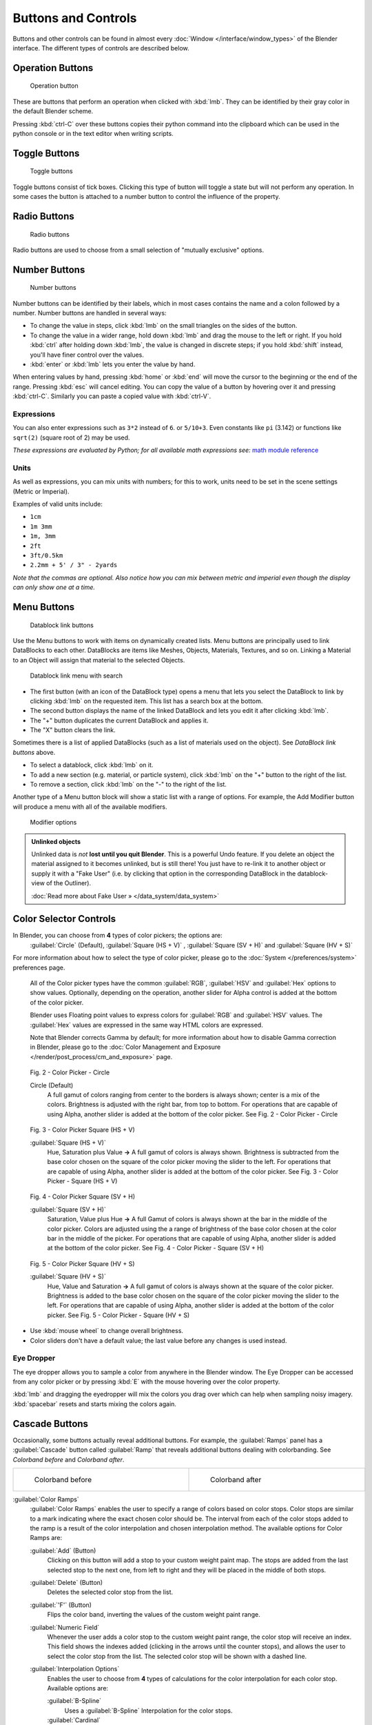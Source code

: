 
Buttons and Controls
********************

Buttons and other controls can be found in almost every :doc:`Window </interface/window_types>` of the Blender
interface. The different types of controls are described below.



Operation Buttons
=================

.. figure:: /images/Manual-Part-I-ConceptButtons2_25.jpg

   Operation button


These are buttons that perform an operation when clicked with :kbd:`lmb`.
They can be identified by their gray color in the default Blender scheme.

Pressing :kbd:`ctrl-C` over these buttons copies their python command into the clipboard
which can be used in the python console or in the text editor when writing scripts.


Toggle Buttons
==============

.. figure:: /images/Manual-Part-I-ConceptButtons1_1_25.jpg

   Toggle buttons


Toggle buttons consist of tick boxes.
Clicking this type of button will toggle a state but will not perform any operation.  In some
cases the button is attached to a number button to control the influence of the property.


Radio Buttons
=============

.. figure:: /images/Manual-Part-I-ConceptButtons1_25.jpg

   Radio buttons


Radio buttons are used to choose from a small selection of "mutually exclusive" options.


Number Buttons
==============

.. figure:: /images/Manual-Part-I-ConceptButtons3_25.jpg

   Number buttons


Number buttons can be identified by their labels,
which in most cases contains the name and a colon followed by a number.
Number buttons are handled in several ways:


- To change the value in steps, click :kbd:`lmb` on the small triangles on the sides of the button.
- To change the value in a wider range, hold down :kbd:`lmb` and drag the mouse to the left or right.
  If you hold :kbd:`ctrl` after holding down :kbd:`lmb`, the value is changed in discrete steps;
  if you hold :kbd:`shift` instead, you'll have finer control over the values.
- :kbd:`enter` or :kbd:`lmb` lets you enter the value by hand.

When entering values by hand, pressing :kbd:`home` or :kbd:`end` will move the
cursor to the beginning or the end of the range.
Pressing :kbd:`esc` will cancel editing.
You can copy the value of a button by hovering over it and pressing :kbd:`ctrl-C`.
Similarly you can paste a copied value with :kbd:`ctrl-V`.


Expressions
-----------

You can also enter expressions such as ``3*2`` instead of ``6``. or ``5/10+3``.
Even constants like ``pi`` (3.142) or functions like ``sqrt(2)`` (square root of 2)
may be used.

*These expressions are evaluated by Python; for all available math expressions
see:* `math module reference <http://docs.python.org/py3k/library/math.html>`__


Units
-----

As well as expressions, you can mix units with numbers; for this to work,
units need to be set in the scene settings (Metric or Imperial).

Examples of valid units include:

- ``1cm``
- ``1m 3mm``
- ``1m, 3mm``
- ``2ft``
- ``3ft/0.5km``
- ``2.2mm + 5' / 3" - 2yards``

*Note that the commas are optional.
Also notice how you can mix between metric and imperial even though the display can only show one at a time.*


Menu Buttons
============

.. figure:: /images/Manual-Part-I-ConceptButtons4_25.jpg

   Datablock link buttons


Use the Menu buttons to work with items on dynamically created lists.
Menu buttons are principally used to link DataBlocks to each other.
DataBlocks are items like Meshes, Objects, Materials, Textures, and so on.
Linking a Material to an Object will assign that material to the selected Objects.


.. figure:: /images/Manual-Part-I-ConceptButtons4_1_25.jpg

   Datablock link menu with search


- The first button (with an icon of the DataBlock type) opens a menu that lets you select the DataBlock to
  link by clicking :kbd:`lmb` on the requested item. This list has a search box at the bottom.
- The second button displays the name of the linked DataBlock and lets you edit it after clicking :kbd:`lmb`.
- The "+" button duplicates the current DataBlock and applies it.
- The "X" button clears the link.

Sometimes there is a list of applied DataBlocks
(such as a list of materials used on the object). See *DataBlock link buttons* above.


- To select a datablock, click :kbd:`lmb` on it.
- To add a new section (e.g. material, or particle system), click :kbd:`lmb` on the "+" button to the right of the list.
- To remove a section, click :kbd:`lmb` on the "-" to the right of the list.


Another type of a Menu button block will show a static list with a range of options.
For example, the Add Modifier button will produce a menu with all of the available modifiers.


.. figure:: /images/Manual-Part-I-ConceptButtons4_menue_25.jpg

   Modifier options


.. admonition:: Unlinked objects
   :class: note


   Unlinked data is *not* **lost until you quit Blender**. This is a powerful Undo feature.
   If you delete an object the material assigned to it becomes unlinked, but is still there! You
   just have to re-link it to another object or supply it with a "Fake User" (i.e.
   by clicking that option in the corresponding DataBlock in the datablock-view of the Outliner).

   :doc:`Read more about Fake User » </data_system/data_system>`


Color Selector Controls
=======================

In Blender, you can choose from **4** types of color pickers; the options are:
   :guilabel:`Circle` (Default), :guilabel:`Square (HS + V)` , :guilabel:`Square (SV + H)` and :guilabel:`Square (HV + S)`


For more information about how to select the type of color picker,
please go to the :doc:`System </preferences/system>` preferences page.



   All of the Color picker types have the common :guilabel:`RGB`, :guilabel:`HSV` and :guilabel:`Hex` options to show values.
   Optionally, depending on the operation, another slider for Alpha control is added at the bottom of the color picker.


   Blender uses Floating point values to express colors for :guilabel:`RGB` and :guilabel:`HSV` values.
   The :guilabel:`Hex` values are expressed in the same way HTML colors are expressed.


   Note that Blender corrects Gamma by default; for more information about how to disable Gamma correction in Blender,
   please go to the :doc:`Color Management and Exposure </render/post_process/cm_and_exposure>` page.


.. figure:: /images/(Doc_26x_Manual_Preferences_System)_(Color_Picker_Circle)_(GBAFN).jpg

   Fig. 2 - Color Picker - Circle


   Circle (Default)
      A full gamut of colors ranging from center to the borders is always shown; center is a mix of the colors.
      Brightness is adjusted with the right bar, from top to bottom.
      For operations that are capable of using Alpha, another slider is added at the bottom of the color picker.
      See Fig. 2 - Color Picker - Circle


.. figure:: /images/(Doc_26x_Manual_Preferences_System)_(Color_Picker_HS_PLUS_V)_(GBAFN).jpg

   Fig. 3 - Color Picker
   Square (HS + V)


   :guilabel:`Square (HS + V)`
      Hue, Saturation plus Value  **→** A full gamut of colors is always shown.
      Brightness is subtracted from the base color chosen on the square of the color picker moving the slider to the left.
      For operations that are capable of using Alpha, another slider is added at the bottom of the color picker.
      See Fig. 3 - Color Picker - Square (HS + V)


.. figure:: /images/(Doc_26x_Manual_Preferences_System)_(Color_Picker_SV_PLUS_H)_(GBAFN).jpg

   Fig. 4 - Color Picker
   Square (SV + H)


   :guilabel:`Square (SV + H)`
      Saturation, Value plus Hue  **→** A full Gamut of colors is always shown at the bar in the middle of the color picker.
      Colors are adjusted using the a range of brightness of the base color chosen at the color bar in the middle of the picker.
      For operations that are capable of using Alpha, another slider is added at the bottom of the color picker.
      See Fig. 4 - Color Picker - Square (SV + H)


.. figure:: /images/(Doc_27x_Manual_Preferences_System)_(Color_Picker_HV_PLUS_S)_(GBAFN).jpg

   Fig. 5 - Color Picker
   Square (HV + S)


   :guilabel:`Square (HV + S)`
      Hue, Value and Saturation  **→** A full gamut of colors is always shown at the square of the color picker.
      Brightness is added to the base color chosen on the square of the color picker moving the slider to the left.
      For operations that are capable of using Alpha, another slider is added at the bottom of the color picker.
      See Fig. 5 - Color Picker - Square (HV + S)


- Use :kbd:`mouse wheel` to change overall brightness.
- Color sliders don't have a default value; the last value before any changes is used instead.


Eye Dropper
-----------

The eye dropper allows you to sample a color from anywhere in the Blender window. The Eye
Dropper can be accessed from any color picker or by pressing :kbd:`E` with the mouse
hovering over the color property.

:kbd:`lmb` and dragging the eyedropper will mix the colors you drag over which can help when sampling noisy imagery.
:kbd:`spacebar` resets and starts mixing the colors again.


Cascade Buttons
===============

Occasionally, some buttons actually reveal additional buttons. For example, the
:guilabel:`Ramps` panel has a :guilabel:`Cascade` button called :guilabel:`Ramp` that reveals
additional buttons dealing with colorbanding.
See *Colorband before* and *Colorband after*.


+-------------------------------------------------------------------+------------------------------------------------------------------+
+.. figure:: /images/Manual-Part-I-Interface-ColorBand-Before_25.jpg|.. figure:: /images/Manual-Part-I-Interface-ColorBand-After_25.jpg+
+   :width: 310px                                                   |   :width: 310px                                                  +
+   :figwidth: 310px                                                |   :figwidth: 310px                                               +
+                                                                   |                                                                  +
+   Colorband before                                                |   Colorband after                                                +
+-------------------------------------------------------------------+------------------------------------------------------------------+


:guilabel:`Color Ramps`
   :guilabel:`Color Ramps` enables the user to specify a range of colors based on color stops.
   Color stops are similar to a mark indicating where the exact chosen color should be.
   The interval from each of the color stops added to the ramp is a result of the color interpolation and
   chosen interpolation method. The available options for Color Ramps are:


   :guilabel:`Add` (Button)
      Clicking on this button will add a stop to your custom weight paint map.
      The stops are added from the last selected stop to the next one, from left to right and
      they will be placed in the middle of both stops.


   :guilabel:`Delete` (Button)
      Deletes the selected color stop from the list.


   :guilabel:`'F'` (Button)
      Flips the color band, inverting the values of the custom weight paint range.


   :guilabel:`Numeric Field`
      Whenever the user adds a color stop to the custom weight paint range, the color stop will receive an index.
      This field shows the indexes added (clicking in the arrows until the counter stops), and allows
      the user to select the color stop from the list. The selected color stop will be shown with a dashed line.


   :guilabel:`Interpolation Options`
      Enables the user to choose from **4** types of calculations for the color interpolation for each color stop.
      Available options are:


      :guilabel:`B-Spline`
         Uses a :guilabel:`B-Spline` Interpolation for the color stops.
      :guilabel:`Cardinal`
         Uses a :guilabel:`Cardinal` Interpolation for the color stops.
      :guilabel:`Linear`
         Uses a :guilabel:`Linear` Interpolation for the color stops.
      :guilabel:`Ease`
         Uses a :guilabel:`Ease` Interpolation for the color stops.
      :guilabel:`Constant`
         Uses a :guilabel:`Constant` Interpolation for the color stops.


   :guilabel:`Position`
      This slider controls the positioning of the selected color stop in the range.


   :guilabel:`Color Bar`
      Opens a color Picker for the user to specify color and Alpha for the selected color stop.
      When a color is using Alpha, the Color Bar is then divided in two, with the left side
      showing the base color and the right side showing the color with the alpha value.

